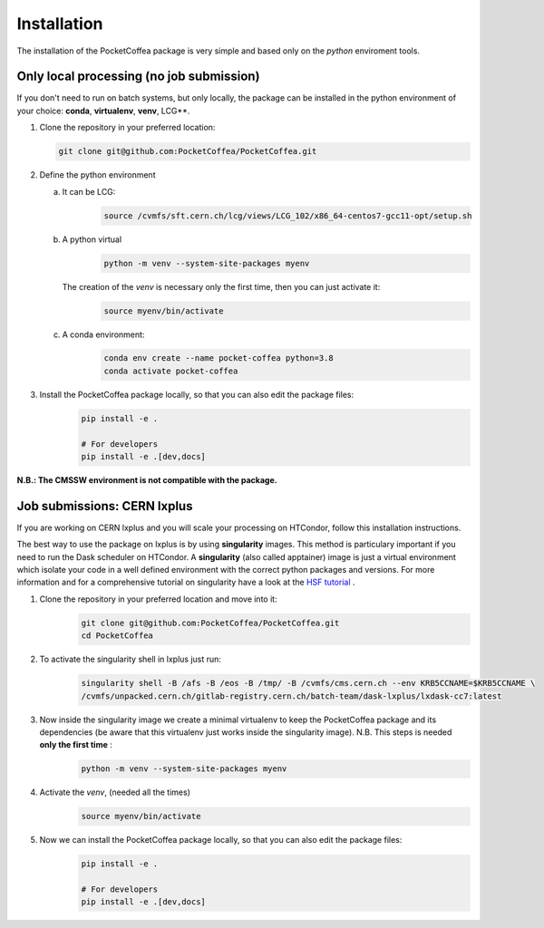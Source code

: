 Installation
============

The installation of the PocketCoffea package is very simple and based only on the `python` enviroment tools.

Only local processing (no job submission)
-----------------------------------------

If you don't need to run on batch systems, but only locally, the package can be installed in the python environment of
your choice: **conda**, **virtualenv**, **venv**, LCG**.

1) Clone the repository in your preferred location:

   .. code-block:: bash
                   
      git clone git@github.com:PocketCoffea/PocketCoffea.git

2) Define the python environment

   a) It can be LCG:
        .. code-block:: bash
                         
         source /cvmfs/sft.cern.ch/lcg/views/LCG_102/x86_64-centos7-gcc11-opt/setup.sh

   b) A python virtual       
       .. code-block:: bash

           python -m venv --system-site-packages myenv

      The creation of the `venv` is necessary only the first time, then you can just activate it:
       .. code-block:: bash

            source myenv/bin/activate

   c) A conda environment:
       .. code-block:: bash

            conda env create --name pocket-coffea python=3.8
            conda activate pocket-coffea

3) Install the PocketCoffea package locally, so that you can also edit the package files:
    .. code-block:: bash

            pip install -e .

            # For developers
            pip install -e .[dev,docs]

   

**N.B.: The CMSSW environment is not compatible with the package.**


Job submissions: CERN lxplus
----------------------------
If you are working on CERN lxplus and you will scale your processing on HTCondor, follow this installation
instructions.

The best way to use the package on lxplus is by using **singularity** images. This method is particulary important if
you need to run the Dask scheduler on HTCondor.
A **singularity** (also called apptainer) image is just a virtual environment which isolate your code in a well defined
environment with the correct python packages and versions.
For more information and for a comprehensive tutorial on singularity have a look at the `HSF tutorial <https://hsf-training.github.io/hsf-training-docker/10-singularity/index.html>`_ .


1) Clone the repository in your preferred location and move into it:
     .. code-block:: bash
                   
         git clone git@github.com:PocketCoffea/PocketCoffea.git
         cd PocketCoffea

2) To activate the singularity shell in lxplus just run:
     .. code-block:: bash
                   
         singularity shell -B /afs -B /eos -B /tmp/ -B /cvmfs/cms.cern.ch --env KRB5CCNAME=$KRB5CCNAME \
         /cvmfs/unpacked.cern.ch/gitlab-registry.cern.ch/batch-team/dask-lxplus/lxdask-cc7:latest

3) Now inside the singularity image we create a minimal virtualenv to keep the PocketCoffea package and its dependencies (be aware that this virtualenv just works inside the singularity image). N.B. This steps is needed **only the first time** :
     .. code-block:: bash
                   
         python -m venv --system-site-packages myenv

4) Activate the `venv`, (needed all the times)
     .. code-block:: bash

        source myenv/bin/activate

5) Now we can install the PocketCoffea package locally, so that you can also edit the package files:
     .. code-block:: bash
                   
         pip install -e .
         
         # For developers
         pip install -e .[dev,docs]

